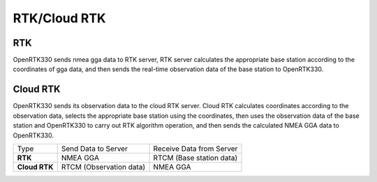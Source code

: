 RTK/Cloud RTK
=============
RTK
---

OpenRTK330 sends nmea gga data to RTK server, RTK server calculates the appropriate 
base station according to the coordinates of gga data, and then sends the real-time 
observation data of the base station to OpenRTK330.

.. image:: ../media/nw_rtk.png

Cloud RTK
---------

OpenRTK330 sends its observation data to the cloud RTK server. Cloud RTK calculates 
coordinates according to the observation data, selects the appropriate base station 
using the coordinates, then uses the observation data of the base station and OpenRTK330 
to carry out RTK algorithm operation, and then sends the calculated NMEA GGA data to OpenRTK330.

.. image:: ../media/nw_cloudrtk.png

+---------------+--------------------------+------------------------------+
| Type          | Send Data to Server      | Receive Data from Server     |
+---------------+--------------------------+------------------------------+
|    **RTK**    | NMEA GGA                 | RTCM (Base station data)     |
+---------------+--------------------------+------------------------------+
| **Cloud RTK** | RTCM (Observation data)  | NMEA GGA                     |
+---------------+--------------------------+------------------------------+
